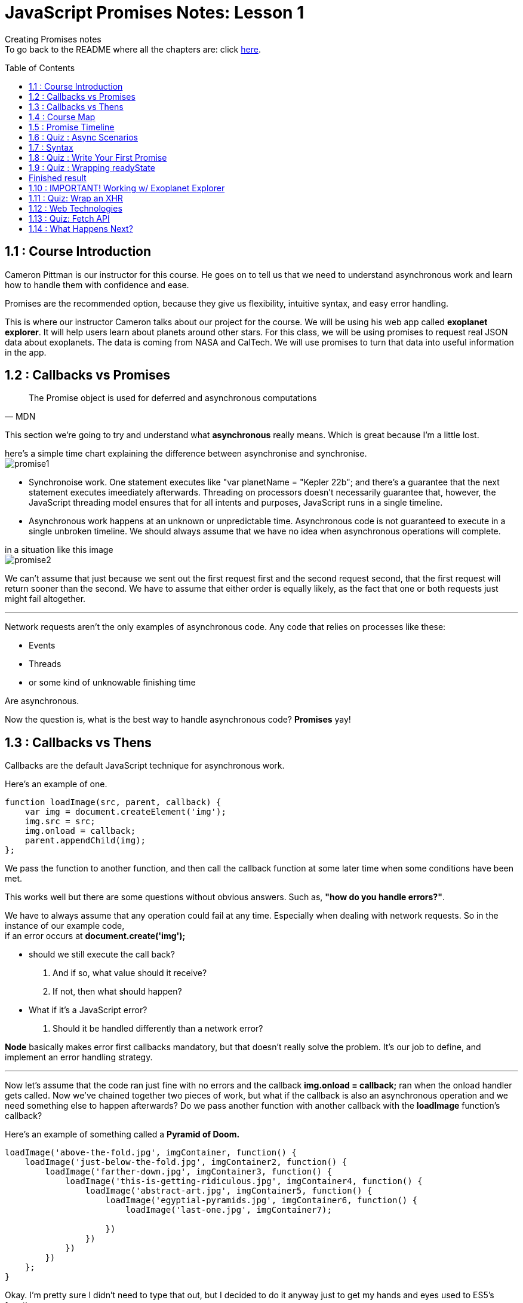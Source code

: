 :library: Asciidoctor
:toc:
:toc-placement!:


= JavaScript Promises Notes: Lesson 1

Creating Promises notes +
To go back to the README where all the chapters are: click link:README.asciidoc[here].


toc::[]

== 1.1 : Course Introduction 

Cameron Pittman is our instructor for this course. He goes on 
to tell us that we need to understand asynchronous work and learn how to 
handle them with confidence and ease. 

Promises are the recommended option, because they give us flexibility, intuitive syntax, and easy error handling.


This is where our instructor Cameron talks about our project for the course. 
We will be using his web app called *exoplanet explorer*. It will help users learn about planets around other stars.
For this class, we will be using promises to request real JSON data about exoplanets. The data is coming from NASA and CalTech.
 We will use promises to turn that data into useful information in the app.

== 1.2 : Callbacks vs Promises 

[quote, MDN]
____
The Promise object is used for deferred and asynchronous computations
____

This section we're going to try and understand what *asynchronous* really means. Which is great because I'm a little lost. 

here's a simple time chart explaining the difference between asynchronise and synchronise. +
image:img/promise1.png[]

 

* Synchronoise work. One statement executes like "var planetName = "Kepler 22b"; and there's a guarantee that the next statement executes imeediately afterwards. Threading on processors doesn't necessarily guarantee that, however, the JavaScript threading model ensures that for all intents and 
 purposes, JavaScript runs in a single timeline.

* Asynchronous work happens at an unknown or unpredictable time. Asynchronous code is not guaranteed to 
execute in a single unbroken timeline. We should always assume that we have no idea when asynchronous operations will complete. 

in a situation like this image + 
image:img/promise2.png[] 

We can't assume that just because we sent out the first request first and the second request second, that the 
first request will return sooner than the second. We have to assume that either order is equally 
likely, as the fact that one or both requests just might fail altogether. 

''''

Network requests aren't the only examples of asynchronous code. Any code that relies on processes like these: +

* Events 
* Threads
* or some kind of unknowable finishing time 

Are asynchronous. 

Now the question is, what is the best way to handle asynchronous code? *Promises* yay! 


== 1.3 : Callbacks vs Thens

Callbacks are the default JavaScript technique for asynchronous work. 

Here's an example of one. 
----
function loadImage(src, parent, callback) {
    var img = document.createElement('img');
    img.src = src;
    img.onload = callback;
    parent.appendChild(img);
};
----

We pass the function to another function, and then call the callback function at some later time when 
some conditions have been met.

This works well but there are some questions without obvious answers. Such as, *"how do you handle errors?"*.

We have to always assume that any operation could fail at any time. Especially when dealing with network requests. 
So in the instance of our example code, +
if an error occurs at *document.create('img');* 
 
 * should we still execute the call back? 
    . And if so, what value should it receive?
    . If not, then what should happen?

 * What if it's a JavaScript error? 
    . Should it be handled differently than a network error?
 
*Node* basically makes error first callbacks mandatory, but that doesn't really solve the problem. It's our job to define, and 
implement an error handling strategy.

''''
Now let's assume that the code ran just fine with no errors and the callback *img.onload = callback;* ran when the onload handler gets called. Now we've chained 
together two pieces of work, but what if the callback is also an asynchronous operation and we need something else to happen afterwards? Do we pass another function with another 
callback with the *loadImage* function's callback? 

Here's an example of something called a *Pyramid of Doom.* 

----
loadImage('above-the-fold.jpg', imgContainer, function() {
    loadImage('just-below-the-fold.jpg', imgContainer2, function() {
        loadImage('farther-down.jpg', imgContainer3, function() {
            loadImage('this-is-getting-ridiculous.jpg', imgContainer4, function() {
                loadImage('abstract-art.jpg', imgContainer5, function() {
                    loadImage('egyptial-pyramids.jpg', imgContainer6, function() {
                        loadImage('last-one.jpg', imgContainer7);
                        
                    })
                })
            })    
        })
    };
}
----

Okay. I'm pretty sure I didn't need to type that out, but I decided to do it anyway just to get my 
hands and eyes used to ES5's functions. 

Okay, so the *pyramid of doom* are nasty nested callbacks within call backs, within callbacks and so on. 
The code looks ugly and it's hard to write, and the major drawback is that it is incredibly frustrating to debug. 


Now, this is the same kind of code, but this one is written with *promises* and it's definitely much shorter and far easier to understand. 

----
var sequence = get('example.json')
.then(doSomething)
.then(doSomethingElse);
----

We will eventually learn about *.then* later in the course. 


== 1.4 : Course Map 

Unfortunately we're still in the introduction stage of the course. Here, our instructor explains to us 
how the course is divided. 

1st Lesson + 

* [ ] - *Wrapping* - Here we'll learn the syntax of constructing promises. The promise constructor in 
and of itself isn't super useful.  So from there we'll learn how to react the resolution of the promise. 

* [ ] - *Thening* - So if all goes well, we want to *.then* off the promise

* [ ] - *Catching* - Now if something breaks, we want to *catch* the error.   


2nd Lesson +
* [ ] - *Chaining Stage* - Here we will learn how to create long sequences of asynchronous work.

''''
In the course we will learn some *new vocabulary*. We will also go over some promise vocabularies that was written by link:https://developers.google.com/web/fundamentals/primers/promises[Jake Archibald]

Promises has *Four states*. We will learn more about them as we go along. +    

.  *Fulfilled (Resolved):* - It worked  - Which means the action related to the promise succeeded. The state is also known as *resolved*. 
.  *Rejected:* - It didn't work - Which means the action related to the promise failed. 
. *Pending*: - Still waiting - Which means that the promise has not yet fulfilled or rejected.
. *Settled*: - Something happened! -  Which means that the promise has either fulfilled or rejected.

Okay now that that is out of the way, we just need to learn *how* and *when* promises are executed!

== 1.5 : Promise Timeline 

Using this diagram: +
image:img/promise3.png[] + 

* *Diagram A* has the Event listener after the event has already fired. In this case, nothing will happen. If the event doesn't get fired again, 
then the event listener never gets called. 

* *Diagram B* uses promises. If you set the action for resolution after when the promise resolves, it will still execute.  

''''

Here's an example code of a *promise constructor* 

----
new Promise(function(resolve, reject) {
    resolve('hi'); // works
    resolve('bye'); // can't happen a second time
}
----

A promise can *only settle once*. In the code, the second resolve ('bye') is going to be ignored. Now if 
we compare it to *Events*. An event can fire many times, but a promise can only settle once. 

''''
image:img/promise4.png[]

Promises execute in the *main thread* which means that they are still potentially blocking. 
If the work that happens inside the promise takes a long time, there's still a chance it could block the work 
the browser needs tod o to render the page. 

If that happens, the frame rate of your app is going to suffer, and the user will most likely get angry. 

Promises are not a pass for safely executing long running operations. They're simply a technique for 
what will happen when an asynchronous task settles. 
Promises are mainly 

----
try {
...
} catch {
...
}
----

try catch wrappers around asynchronous work. 


== 1.6 : Quiz : Async Scenarios 

Quiz time! 

Question: 
====
When should you consider using promises?

Option 1: Working with information from an AJAX request
----
var data = get('data.json');
data.onload = function() {
    analyze(this.responseText);
};
----

Option 2: Executing long-running image manipulation in the main thread.
----
hugeArrayOfImages.forEach(function(i) {
    makeSepia(i);
});
----

Option 3: creating a series of divs and appending to the body in a specific order.
----
data.foreach(function(d) {
    var div = createDiv(d);
    body.appendChild(div);
});
----

Option 4: posting messages back and forth between main thread and a web worker.
----
var worker = new Worker('worker.js');
worker.postMessage(data);
worker.onmessage = doSomething;
----
====

Answer: 
====
* Option 1 : Yes definitely because asynchronous is in the very definition of *AJAX*.
* Option 2 : No because promises run in the main thread so we don't gain anything from wrapping 
work in the main thread in a promise. The work will still happen synchronously and will lead to a _janky_ experience. 
* Option 3 : No because, when you create and appending DOM elements, it is *synchronous* so there is no need to wrap them in promises.
But if they were image elements or script elements with links to external resources, then loading the external resources themselves, are 
*asynchronous* operations. You could use promises to chain actions after the resources load. If the data 
came from an asynchronous resource, then we could wrap this in a promise, but that's not what's happening in Option 3. 
* Option 4 : Yes because web workers run on separate threads and post data to the main thread. They are definitely asynchronous and perfect for promises.
====

== 1.7 : Syntax 

Okay, we will try to to start learning the syntax for promises. The *Wrapping* stage. +
So as a reminder, *promises* is a *try-catch* wrapper around code that will finish at an *unpredictable* time. 
Here's an example: 

----
var promise = new Promise(function(resolve[, reject]) {
    var value = doSomething();
    if (thingWorked) {
        resolve(value);
    } else if (somethingWentWrong) {
        reject();
    }
}).then(function(value) {
    //success!
    return nextThing(value);
}).catch(rejectFunction);
----

* A promise is a constructor. We can store a promise as a variable like in the example, or we can simply work on it as soon as you create it. Either way works. +
* We pass this promise function with two arguments *resolve* and *reject*. The two arguments are callbacks that we use to specify when a promise has either fulfilled or rejected. +

Here's another promise code example: 
----
 new Promise(function(resolve, reject) {
    var img = document.createElement('img');
    img.src = 'image.jpg';
    img.onload = resolve;
    img.onerror = rject;
    document.body.appendChild(img);
})
.then(finishLoading)
.catch(showAlternateImage;
----

This example, he's wrapping an image tag loader in a promise because he wants to do some work after the image loads on a page. +
* He used the image tag's *onload handler* to specify success. And that onload called *resolve* which loads the function passed to *.then* to execute after this function finishes executing. 
* Being able to call *resolve* and *reject* is what makes promises great. It gives you flexibility to explicitly say what constitutes fulfillment and what constitutes rejection for the promise. 
* When either resolve or reject has been called, the promise has been settled, and at that point, the next part of the chain which is usually a *.then* or it could be a *.catch* that will get executed. 

[NOTE] 
====
An Important thing to note is that JavaScript engine does not immediately stop executing the main function upon calling *resolve*. So if there is 
more code to execute after the *resolve* call, it will run that as well.  For example: +
----
new Promise(function(resolve) {
  console.log('first');
  resolve();
  console.log('second');
}).then(function() {
  console.log('third');
});
----

In this case, *first*, *second*, and *third* all get logged. Most notably *second* gets logged despite the fact 
that it came after *resolve()*.

====

In the original example: 
----
var promise = new Promise(function(resolve[, reject]) {
    var value = doSomething();
    if (thingWorked) {
        resolve(value);
    } else if (somethingWentWrong) {
        reject();
    }
}).then(function(value) {
    //success!
    return nextThing(value);
}).catch(rejectFunction);
----

* Any value passed to *resolve* or *reject* will be received as an argument by this subsequent *.then* or *.catch*'s function. Such 
as *value*
* In the event that nothing is passed to resolve or reject as is the case here with the reject not having anything, the *.catch* just simply receives *undefined*. 
* Now if the value that gets passed is a promise, then the promise will execute first and then whatever value it resolves to will be 
passed to the next link in the chain. 
* If there is a JavaScript error somewhere in the body of the promise, *.catch* will also automatically get called. 
NOTE: Resolve and Reject has the same syntax. resolves leads to .then and reject leads to .catch.

== 1.8 : Quiz : Write Your First Promise 

We are going to try and learn how to write our own simple *promises*. We will not be working with error handling yet. 

I'm a bit bummed that we had to download a file to do this test. I guess I was a bit spoiled with the textboxes and stuff. Though, this does give it a much more authentic feel.

Okay, so if you downloaded the file, the TODO is: 

Instructions:

. Wrap this setTimeout in a Promise. resolve() in setTimeout's callback.
. console.log(this) inside the Promise and observe the results.
. Make sure wait returns the Promise too!
. Also, don't forget to un comment the test code.

Code refresher: 

They want us to put console.log inside the body of promise.
----
new Promise(function(resolve) {
console.log(this);
}
----

They made a *setTimout* callback function that they want us to put *resolve* in. And we put the callback inside the promise.

----
window.setTimeout(function() {
put resolve here 
}, ms);
----

Answer 
====
So here is how it would all look together: 
----
function wait(ms) {
    return new Promise(function(resolve) {
        console.log(this);
        window.setTimeout(function() {
            resolve();
        }, ms);
    });
};
----
====

Breakdown 

What's going on with the code is + 
* Create a new promise by using *new Promise* 
----
return new Promise(function)
----
* pass a function into the promise with the parameter *resolve*. Note that we're not 
working on reject yet. 
----
function(resolve) {
}
----
* Inside the function we have the console.log to check what *this* is and also the *setTimeout()*.
----
console.log(this);
window.setTimeout(function, ms) 
----
* Inside the setTimeout is a callback function where we are calling *resolve();* to resolve the promise. In this case, it will resolve after
the number of milliseconds that's getting passed into wait.

----
function() {
resolve();
}, ms
----

Under our promise, the code that we had to uncomment are: +

----
var milliseconds = 2000;
wait(milliseconds).then(finish);
----

Means that after *2000* milliseconds, the *finish* function should get called. 

This is the finish function 
----
		function finish() {
			var completion = document.querySelector('.completion');
			completion.innerHTML = "Complete after " + milliseconds + "ms.";
		};
----



== 1.9 : Quiz : Wrapping readyState 

Okay, now that we completed the previous, we are now in the *thening* stage.

We will be matching jQuery's *.ready* feature by wrapping a check for *document.readyState* in a Promise. +
They want us to use *then* to perform an action *after* a promised result. 

document.readystate has 3 possible states. 

. 'loading' - means the document is still loading. 
. 'interactive' - means the document has loaded and been parsed, but subresources like images and style sheets have yet to be loaded. This is equivalent to the *dom content loaded* event.
. 'complete' - means all the subresources including images and style sheets have loaded.

Whenever the document's ready state changes, a *ready state change* event fires. Creating a promise to run on interactive is really useful if you want to run some code as soon as 
all the initial dom elements have been loaded. 

For the quiz...

* The instructor gave us an event handler for *ready state change*. 

----
document.addEventListener('readystatechange', function() {

};
----

* He wants us to wrap it in a promise so that it resolves when the dom is *interactive* or in other words, he wants it to resolve when the ready state is no longer loading.
* Only work with *resolve* since reject won't be useful here. 
* To test the code we use *.then* to chain the method wrapperResolved() when the document is ready.

Code refresher 

to create a promise with just *resolve*
----
return new Promise(function(resolve) {

})
----

if statement 
----
if (something !== something else) {
resolve();
}
----

== Finished result 

The breakdown 

There are two parts to the ready method. 

. Checks *readystatechange* when the readystatechange event fires 
----
document.addEventListener('readystatechange', checkState);
----
. And also checks the ready state immediately.
----
checkState();
----
By checking it immediately, the ready method will still work if the ready state becomes interactive before creating this promise.



----
return new Promise(function(resolve) {
	function checkState() {
		if (document.readyState !== 'loading') {
			resolve();
		}
	}
		document.addEventListener('readystatechange', checkState);
			checkState();
	});

----

and to test 

----
ready().then(wrapperResolved);
----

== 1.10 : IMPORTANT! Working w/ Exoplanet Explorer 
== 1.11 : Quiz: Wrap an XHR 
== 1.12 : Web Technologies 
== 1.13 : Quiz: Fetch API 
== 1.14 : What Happens Next?